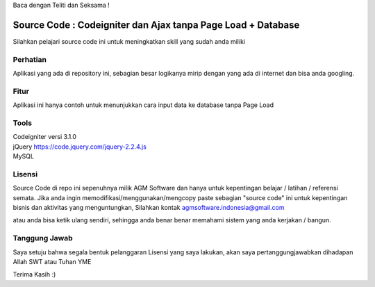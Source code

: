Baca dengan Teliti dan Seksama !

##################################
Source Code : Codeigniter dan Ajax tanpa Page Load + Database
##################################

Silahkan pelajari source code ini untuk meningkatkan skill yang sudah anda miliki


*******************
Perhatian
*******************

Aplikasi yang ada di repository ini, sebagian besar logikanya mirip dengan yang ada di internet dan 
bisa anda googling. 


********
Fitur
********

Aplikasi ini hanya contoh untuk menunjukkan cara input data ke database tanpa Page Load 


**********************
Tools 
**********************

| Codeigniter versi 3.1.0 
| jQuery https://code.jquery.com/jquery-2.2.4.js
| MySQL




*******
Lisensi
*******

Source Code di repo ini sepenuhnya milik AGM Software dan hanya untuk kepentingan belajar / latihan / referensi semata.
Jika anda ingin memodifikasi/menggunakan/mengcopy paste sebagian "source code" ini untuk kepentingan bisnis dan aktivitas yang menguntungkan,
Silahkan kontak agmsoftware.indonesia@gmail.com

atau anda bisa ketik ulang sendiri, sehingga anda benar benar memahami sistem yang anda kerjakan / bangun.


***************
Tanggung Jawab
***************

Saya setuju bahwa segala bentuk pelanggaran Lisensi yang saya lakukan, akan saya pertanggungjawabkan dihadapan Allah SWT atau Tuhan YME

Terima Kasih :)



